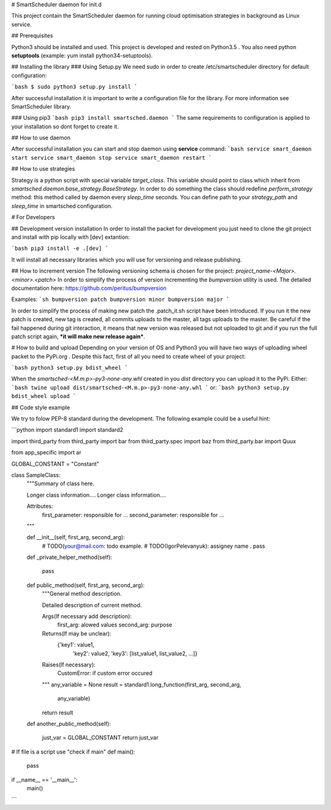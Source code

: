 # SmartScheduler daemon for init.d

This project contain the SmartScheduler daemon for running cloud optimisation strategies in background as Linux service. 

## Prerequisites

Python3 should be installed and used. This project is developed and rested on Python3.5 . You also need python **setuptools** (example: yum install python34-setuptools).

## Installing the library
### Using Setup.py
We need sudo in order to create /etc/smartscheduler directory for default configuration:

```bash
$ sudo python3 setup.py install
```

After successful installation it is important to write a configuration file for the library. For more information see SmartScheduler library.

### Using pip3
```bash
pip3 install smartsched.daemon
```
The same requirements to configuration is applied to your installation so dont forget to create it.

## How to use daemon

After successful installation you can start and stop daemon using **service** command:
```bash
service smart_daemon start
service smart_daemon stop
service smart_daemon restart
```

## How to use strategies

Strategy is a python script with special variable *target_class*. This variable should point to class which inherit from *smartsched.daemon.base_strategy.BaseStrategy*. In order to do something the class should redefine *perform_strategy* method: this method called by daemon every *sleep_time* seconds. You can define path to your *strategy_path* and *sleep_time* in smartsched configuration.

# For Developers

## Development version installation
In order to install the packet for development you just need to clone the git project and install with pip locally with [dev] extantion:

```bash
pip3 install -e .[dev]
```

It will install all necessary libraries which you will use for versioning and release publishing.

## How to increment version
The following versioning schema is chosen for the project: `project_name-<Major>.<minor>.<patch>`
In order to simplify the process of version incrementing the *bumpversion* utility is used. The detailed documentation here: https://github.com/peritus/bumpversion

Examples:
```sh
bumpversion patch
bumpversion minor
bumpversion major
```

In order to simplify the process of making new patch the .patch_it.sh script have been introduced. If you run it the new patch is created, new tag is created, all commits uploads to the master, all tags uploads to the master. Be careful if the fail happened during git interaction, it means that new version was released but not uploaded to git and if you run the full patch script again, ***it will make new release again***.

# How to build and upload
Depending on your version of OS and Python3 you will have two ways of uploading wheel packet to the PyPi.org . Despite this fact, first of all you need to create wheel of your project:

```bash
python3 setup.py bdist_wheel
```

When the `smartsched-<M.m.p>-py3-none-any.whl` created in you *dist* directory you can upload it to the PyPi. Either:
```bash
twine upload dist/smartsched-<M.m.p>-py3-none-any.whl
```
or:
```bash
python3 setup.py bdist_wheel upload
```

## Code style example

We try to folow PEP-8 standard during the development. The following example could be a useful hint:

```python
import standard1
import standard2

import third_party
from third_party import bar
from third_party.spec import baz
from third_party.bar import Quux


from app_specific import ar

GLOBAL_CONSTANT = "Constant"


class SampleClass:
    """Summary of class here.

    Longer class information....
    Longer class information....

    Attributes:
        first_parameter: responsible for ...
        second_parameter: responsible for ...
    """

    def __init__(self, first_arg, second_arg):
        # TODO(your@mail.com: todo example.
        # TODO(IgorPelevanyuk): assigney name .
        pass

    def _private_helper_method(self):

        pass

    def public_method(self, first_arg, second_arg):
        """General method description.

        Detailed description of current method.

        Args(If necessary add description):
            first_arg: alowed values
            second_arg: purpose

        Returns(If may be unclear):
            {'key1': value1,
             'key2': value2,
             'key3': [list_value1, list_value2, ...]}

        Raises(If necessary):
            CustomError: if custom error occured

        """
        any_variable = None
        result = standard1.long_function(first_arg, second_arg,
                                         any_variable)
        return result

    def another_public_method(self):

        just_var = GLOBAL_CONSTANT
        return just_var


# If file is a script use "check if main"
def main():
    pass

if __name__ == '__main__':
    main()
```


